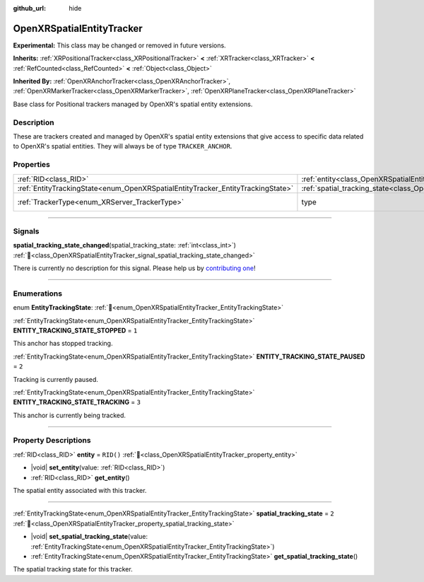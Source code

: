:github_url: hide

.. DO NOT EDIT THIS FILE!!!
.. Generated automatically from Godot engine sources.
.. Generator: https://github.com/godotengine/godot/tree/master/doc/tools/make_rst.py.
.. XML source: https://github.com/godotengine/godot/tree/master/modules/openxr/doc_classes/OpenXRSpatialEntityTracker.xml.

.. _class_OpenXRSpatialEntityTracker:

OpenXRSpatialEntityTracker
==========================

**Experimental:** This class may be changed or removed in future versions.

**Inherits:** :ref:`XRPositionalTracker<class_XRPositionalTracker>` **<** :ref:`XRTracker<class_XRTracker>` **<** :ref:`RefCounted<class_RefCounted>` **<** :ref:`Object<class_Object>`

**Inherited By:** :ref:`OpenXRAnchorTracker<class_OpenXRAnchorTracker>`, :ref:`OpenXRMarkerTracker<class_OpenXRMarkerTracker>`, :ref:`OpenXRPlaneTracker<class_OpenXRPlaneTracker>`

Base class for Positional trackers managed by OpenXR's spatial entity extensions.

.. rst-class:: classref-introduction-group

Description
-----------

These are trackers created and managed by OpenXR's spatial entity extensions that give access to specific data related to OpenXR's spatial entities. They will always be of type ``TRACKER_ANCHOR``.

.. rst-class:: classref-reftable-group

Properties
----------

.. table::
   :widths: auto

   +---------------------------------------------------------------------------------+-------------------------------------------------------------------------------------------------+-------------------------------------------------------------------+
   | :ref:`RID<class_RID>`                                                           | :ref:`entity<class_OpenXRSpatialEntityTracker_property_entity>`                                 | ``RID()``                                                         |
   +---------------------------------------------------------------------------------+-------------------------------------------------------------------------------------------------+-------------------------------------------------------------------+
   | :ref:`EntityTrackingState<enum_OpenXRSpatialEntityTracker_EntityTrackingState>` | :ref:`spatial_tracking_state<class_OpenXRSpatialEntityTracker_property_spatial_tracking_state>` | ``2``                                                             |
   +---------------------------------------------------------------------------------+-------------------------------------------------------------------------------------------------+-------------------------------------------------------------------+
   | :ref:`TrackerType<enum_XRServer_TrackerType>`                                   | type                                                                                            | ``8`` (overrides :ref:`XRTracker<class_XRTracker_property_type>`) |
   +---------------------------------------------------------------------------------+-------------------------------------------------------------------------------------------------+-------------------------------------------------------------------+

.. rst-class:: classref-section-separator

----

.. rst-class:: classref-descriptions-group

Signals
-------

.. _class_OpenXRSpatialEntityTracker_signal_spatial_tracking_state_changed:

.. rst-class:: classref-signal

**spatial_tracking_state_changed**\ (\ spatial_tracking_state\: :ref:`int<class_int>`\ ) :ref:`🔗<class_OpenXRSpatialEntityTracker_signal_spatial_tracking_state_changed>`

.. container:: contribute

	There is currently no description for this signal. Please help us by `contributing one <https://contributing.godotengine.org/en/latest/documentation/class_reference.html>`__!

.. rst-class:: classref-section-separator

----

.. rst-class:: classref-descriptions-group

Enumerations
------------

.. _enum_OpenXRSpatialEntityTracker_EntityTrackingState:

.. rst-class:: classref-enumeration

enum **EntityTrackingState**: :ref:`🔗<enum_OpenXRSpatialEntityTracker_EntityTrackingState>`

.. _class_OpenXRSpatialEntityTracker_constant_ENTITY_TRACKING_STATE_STOPPED:

.. rst-class:: classref-enumeration-constant

:ref:`EntityTrackingState<enum_OpenXRSpatialEntityTracker_EntityTrackingState>` **ENTITY_TRACKING_STATE_STOPPED** = ``1``

This anchor has stopped tracking.

.. _class_OpenXRSpatialEntityTracker_constant_ENTITY_TRACKING_STATE_PAUSED:

.. rst-class:: classref-enumeration-constant

:ref:`EntityTrackingState<enum_OpenXRSpatialEntityTracker_EntityTrackingState>` **ENTITY_TRACKING_STATE_PAUSED** = ``2``

Tracking is currently paused.

.. _class_OpenXRSpatialEntityTracker_constant_ENTITY_TRACKING_STATE_TRACKING:

.. rst-class:: classref-enumeration-constant

:ref:`EntityTrackingState<enum_OpenXRSpatialEntityTracker_EntityTrackingState>` **ENTITY_TRACKING_STATE_TRACKING** = ``3``

This anchor is currently being tracked.

.. rst-class:: classref-section-separator

----

.. rst-class:: classref-descriptions-group

Property Descriptions
---------------------

.. _class_OpenXRSpatialEntityTracker_property_entity:

.. rst-class:: classref-property

:ref:`RID<class_RID>` **entity** = ``RID()`` :ref:`🔗<class_OpenXRSpatialEntityTracker_property_entity>`

.. rst-class:: classref-property-setget

- |void| **set_entity**\ (\ value\: :ref:`RID<class_RID>`\ )
- :ref:`RID<class_RID>` **get_entity**\ (\ )

The spatial entity associated with this tracker.

.. rst-class:: classref-item-separator

----

.. _class_OpenXRSpatialEntityTracker_property_spatial_tracking_state:

.. rst-class:: classref-property

:ref:`EntityTrackingState<enum_OpenXRSpatialEntityTracker_EntityTrackingState>` **spatial_tracking_state** = ``2`` :ref:`🔗<class_OpenXRSpatialEntityTracker_property_spatial_tracking_state>`

.. rst-class:: classref-property-setget

- |void| **set_spatial_tracking_state**\ (\ value\: :ref:`EntityTrackingState<enum_OpenXRSpatialEntityTracker_EntityTrackingState>`\ )
- :ref:`EntityTrackingState<enum_OpenXRSpatialEntityTracker_EntityTrackingState>` **get_spatial_tracking_state**\ (\ )

The spatial tracking state for this tracker.

.. |virtual| replace:: :abbr:`virtual (This method should typically be overridden by the user to have any effect.)`
.. |required| replace:: :abbr:`required (This method is required to be overridden when extending its base class.)`
.. |const| replace:: :abbr:`const (This method has no side effects. It doesn't modify any of the instance's member variables.)`
.. |vararg| replace:: :abbr:`vararg (This method accepts any number of arguments after the ones described here.)`
.. |constructor| replace:: :abbr:`constructor (This method is used to construct a type.)`
.. |static| replace:: :abbr:`static (This method doesn't need an instance to be called, so it can be called directly using the class name.)`
.. |operator| replace:: :abbr:`operator (This method describes a valid operator to use with this type as left-hand operand.)`
.. |bitfield| replace:: :abbr:`BitField (This value is an integer composed as a bitmask of the following flags.)`
.. |void| replace:: :abbr:`void (No return value.)`
